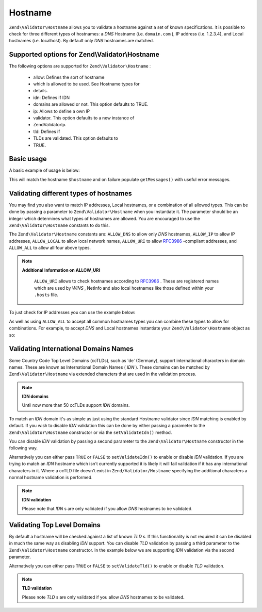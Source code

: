 
Hostname
========

``Zend\Validator\Hostname`` allows you to validate a hostname against a set of known specifications. It is possible to check for three different types of hostnames: a *DNS* Hostname (i.e. ``domain.com`` ), IP address (i.e. 1.2.3.4), and Local hostnames (i.e. localhost). By default only *DNS* hostnames are matched.

.. _zend.validator.set.hostname.options:

Supported options for Zend\\Validator\\Hostname
-----------------------------------------------

The following options are supported for ``Zend\Validator\Hostname`` :

    - allow: Defines the sort of hostname
    - which is allowed to be used. See Hostname types for
    - details.
    - idn: Defines if IDN
    - domains are allowed or not. This option defaults to TRUE.
    - ip: Allows to define a own IP
    - validator. This option defaults to a new instance of
    - Zend\Validator\Ip.
    - tld: Defines if
    - TLDs are validated. This option defaults to
    - TRUE.


.. _zend.validator.set.hostname.basic:

Basic usage
-----------

A basic example of usage is below:

.. code-block:: php
    :linenos:
    
    $validator = new Zend\Validator\Hostname();
    if ($validator->isValid($hostname)) {
        // hostname appears to be valid
    } else {
        // hostname is invalid; print the reasons
        foreach ($validator->getMessages() as $message) {
            echo "$message\n";
        }
    }
    

This will match the hostname ``$hostname`` and on failure populate ``getMessages()`` with useful error messages.

.. _zend.validator.set.hostname.types:

Validating different types of hostnames
---------------------------------------

You may find you also want to match IP addresses, Local hostnames, or a combination of all allowed types. This can be done by passing a parameter to ``Zend\Validator\Hostname`` when you instantiate it. The parameter should be an integer which determines what types of hostnames are allowed. You are encouraged to use the ``Zend\Validator\Hostname`` constants to do this.

The ``Zend\Validator\Hostname`` constants are: ``ALLOW_DNS`` to allow only *DNS* hostnames, ``ALLOW_IP`` to allow IP addresses, ``ALLOW_LOCAL`` to allow local network names, ``ALLOW_URI`` to allow `RFC3986`_ -compliant addresses, and ``ALLOW_ALL`` to allow all four above types.

.. note::
    **Additional Information on ALLOW_URI**

     ``ALLOW_URI`` allows to check hostnames according to `RFC3986`_ . These are registered names which are used by *WINS* , NetInfo and also local hostnames like those defined within your ``.hosts`` file.

To just check for IP addresses you can use the example below:

.. code-block:: php
    :linenos:
    
    $validator = new Zend\Validator\Hostname(Zend\Validator\Hostname::ALLOW_IP);
    if ($validator->isValid($hostname)) {
        // hostname appears to be valid
    } else {
        // hostname is invalid; print the reasons
        foreach ($validator->getMessages() as $message) {
            echo "$message\n";
        }
    }
    

As well as using ``ALLOW_ALL`` to accept all common hostnames types you can combine these types to allow for combinations. For example, to accept *DNS* and Local hostnames instantiate your ``Zend\Validator\Hostname`` object as so:

.. code-block:: php
    :linenos:
    
    $validator = new Zend\Validator\Hostname(Zend\Validator\Hostname::ALLOW_DNS |
                                            Zend\Validator\Hostname::ALLOW_IP);
    

.. _zend.validator.set.hostname.idn:

Validating International Domains Names
--------------------------------------

Some Country Code Top Level Domains (ccTLDs), such as 'de' (Germany), support international characters in domain names. These are known as International Domain Names ( *IDN* ). These domains can be matched by ``Zend\Validator\Hostname`` via extended characters that are used in the validation process.

.. note::
    **IDN domains**

    Until now more than 50 ccTLDs support *IDN* domains.

To match an *IDN* domain it's as simple as just using the standard Hostname validator since *IDN* matching is enabled by default. If you wish to disable *IDN* validation this can be done by either passing a parameter to the ``Zend\Validator\Hostname`` constructor or via the ``setValidateIdn()`` method.

You can disable *IDN* validation by passing a second parameter to the ``Zend\Validator\Hostname`` constructor in the following way.

.. code-block:: php
    :linenos:
    
    $validator =
        new Zend\Validator\Hostname(
            array(
                'allow' => Zend\Validator\Hostname::ALLOW_DNS,
                'idn'   => false
            )
        );
    

Alternatively you can either pass ``TRUE`` or ``FALSE`` to ``setValidateIdn()`` to enable or disable *IDN* validation. If you are trying to match an *IDN* hostname which isn't currently supported it is likely it will fail validation if it has any international characters in it. Where a ccTLD file doesn't exist in ``Zend/Validator/Hostname`` specifying the additional characters a normal hostname validation is performed.

.. note::
    **IDN validation**

    Please note that *IDN* s are only validated if you allow *DNS* hostnames to be validated.

.. _zend.validator.set.hostname.tld:

Validating Top Level Domains
----------------------------

By default a hostname will be checked against a list of known *TLD* s. If this functionality is not required it can be disabled in much the same way as disabling *IDN* support. You can disable *TLD* validation by passing a third parameter to the ``Zend\Validator\Hostname`` constructor. In the example below we are supporting *IDN* validation via the second parameter.

.. code-block:: php
    :linenos:
    
    $validator =
        new Zend\Validator\Hostname(
            array(
                'allow' => Zend\Validator\Hostname::ALLOW_DNS,
                'idn'   => true,
                'tld'   => false
            )
        );
    

Alternatively you can either pass ``TRUE`` or ``FALSE`` to ``setValidateTld()`` to enable or disable *TLD* validation.

.. note::
    **TLD validation**

    Please note *TLD* s are only validated if you allow *DNS* hostnames to be validated.


.. _`RFC3986`: http://tools.ietf.org/html/rfc3986
